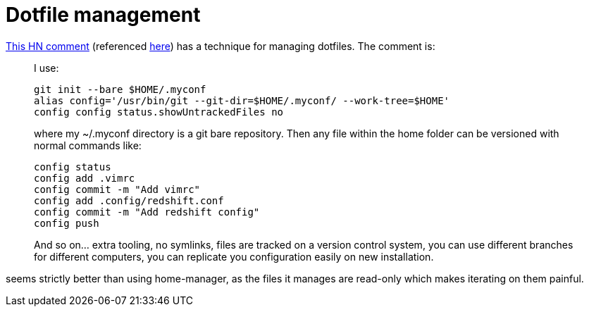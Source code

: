 = Dotfile management

:keywords: sysadmin, dotfiles, git

https://news.ycombinator.com/item?id=11071754[This HN comment] (referenced
https://lobste.rs/s/azw1gx/manage_your_dotfiles_with_git[here]) has a technique
for managing dotfiles. The comment is:

____
I use:

    git init --bare $HOME/.myconf
    alias config='/usr/bin/git --git-dir=$HOME/.myconf/ --work-tree=$HOME'
    config config status.showUntrackedFiles no

where my ~/.myconf directory is a git bare repository. Then any file within the home folder can be versioned with normal commands like:

    config status
    config add .vimrc
    config commit -m "Add vimrc"
    config add .config/redshift.conf
    config commit -m "Add redshift config"
    config push

And so on... extra tooling, no symlinks, files are tracked on a version control system, you can use different branches for different computers, you can replicate you configuration easily on new installation.
____

seems strictly better than using home-manager, as the files it manages are
read-only which makes iterating on them painful.
